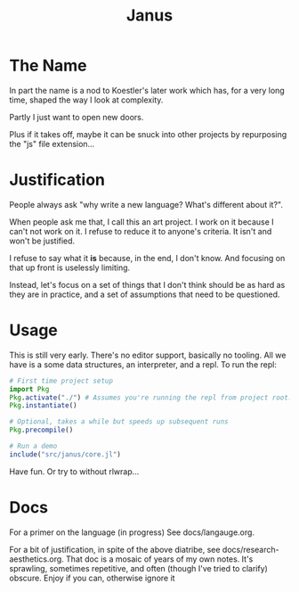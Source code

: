 #+TITLE: Janus

* The Name
  In part the name is a nod to Koestler's later work which has, for a very long
  time, shaped the way I look at complexity.

  Partly I just want to open new doors.

  Plus if it takes off, maybe it can be snuck into other projects by repurposing
  the "js" file extension...
* Justification
  People always ask "why write a new language? What's different about it?".

  When people ask me that, I call this an art project. I work on it because I
  can't not work on it. I refuse to reduce it to anyone's criteria. It isn't and
  won't be justified.

  I refuse to say what it *is* because, in the end, I don't know. And focusing
  on that up front is uselessly limiting.

  Instead, let's focus on a set of things that I don't think should be as hard
  as they are in practice, and a set of assumptions that need to be questioned.
* Usage
  This is still very early. There's no editor support, basically no tooling. All
  we have is a some data structures, an interpreter, and a repl. To run the repl:

  #+BEGIN_SRC julia
    # First time project setup
    import Pkg
    Pkg.activate("./") # Assumes you're running the repl from project root.
    Pkg.instantiate()

    # Optional, takes a while but speeds up subsequent runs
    Pkg.precompile()

    # Run a demo
    include("src/janus/core.jl")
  #+END_SRC

  Have fun. Or try to without rlwrap...
* Docs
  For a primer on the language (in progress) See docs/langauge.org.

  For a bit of justification, in spite of the above diatribe, see
  docs/research-aesthetics.org. That doc is a mosaic of years of my own notes.
  It's sprawling, sometimes repetitive, and often (though I've tried to clarify)
  obscure. Enjoy if you can, otherwise ignore it
